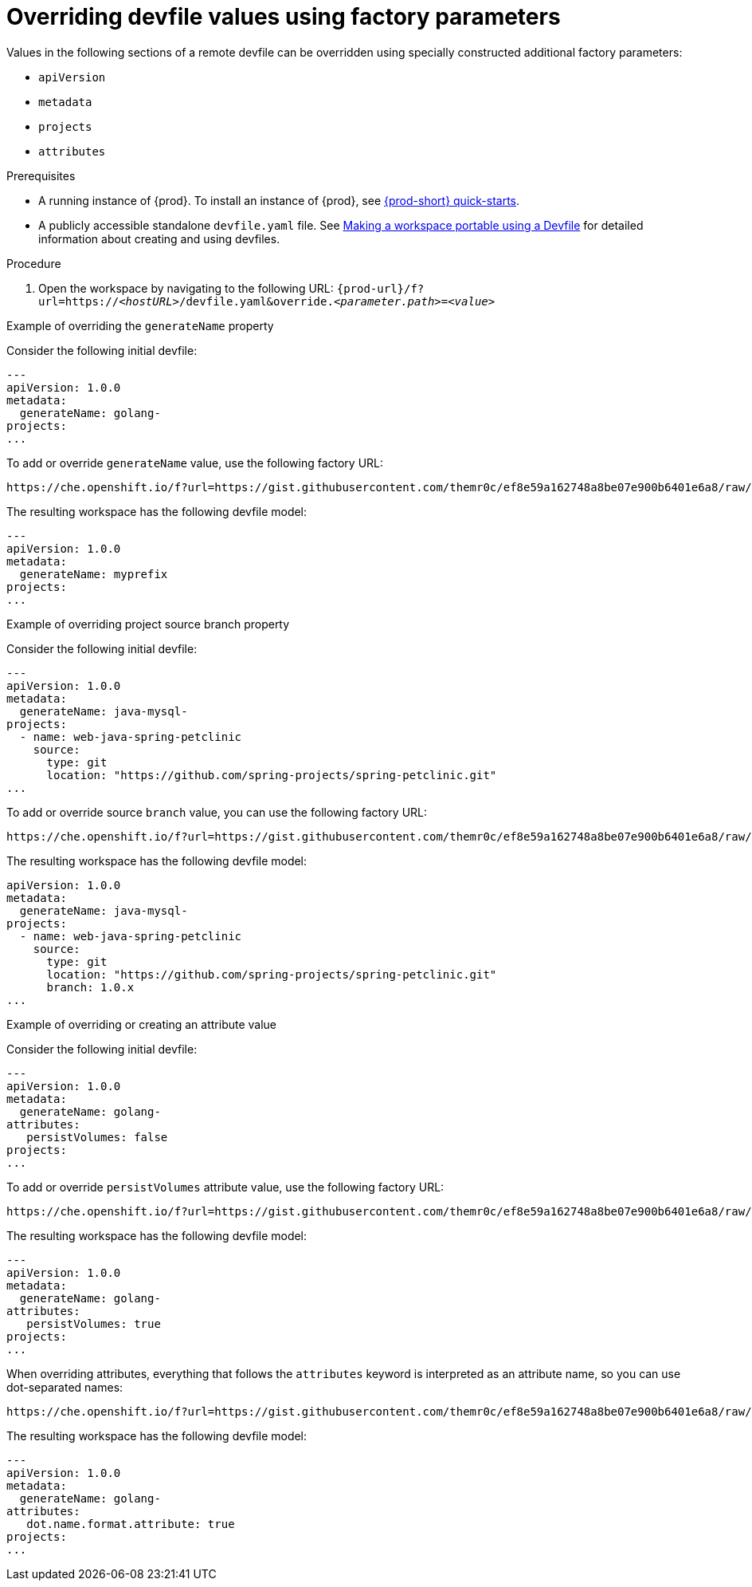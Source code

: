 // Module included in the following assemblies:
//
// configuring-a-workspace-using-a-devfile

[id="overriding-devfile-values-using-factory-parameters_{context}"]
= Overriding devfile values using factory parameters

Values in the following sections of a remote devfile can be overridden using specially constructed additional factory parameters:

* `apiVersion`
* `metadata`
* `projects`
* `attributes`

.Prerequisites
* A running instance of {prod}. To install an instance of {prod}, see link:{site-baseurl}che-7/che-quick-starts/[{prod-short} quick-starts].
* A publicly accessible standalone `devfile.yaml` file. See link:{site-baseurl}che-7/making-a-workspace-portable-using-a-devfile/[Making a workspace portable using a Devfile] for detailed information about creating and using devfiles.

.Procedure
. Open the workspace by navigating to the following URL: `pass:c,a,q[{prod-url}/f?url=https://__<hostURL>__/devfile.yaml&override.__<parameter.path>__=__<value>__]`

.Example of overriding the `generateName` property

Consider the following initial devfile:

[subs="+quotes"]
----
---
apiVersion: 1.0.0
metadata:
  generateName: golang-
projects:
...
----

To add or override `generateName` value, use the following factory URL:

[subs="+quotes"]
----
https://che.openshift.io/f?url=https://gist.githubusercontent.com/themr0c/ef8e59a162748a8be07e900b6401e6a8/raw/8802c20743cde712bbc822521463359a60d1f7a9/devfile.yaml&override.metadata.generateName=myprefix
----

The resulting workspace has the following devfile model:

[subs="+quotes"]
----
---
apiVersion: 1.0.0
metadata:
  generateName: myprefix
projects:
...
----

.Example of overriding project source branch property

Consider the following initial devfile:

[subs="+quotes"]
----
---
apiVersion: 1.0.0
metadata:
  generateName: java-mysql-
projects:
  - name: web-java-spring-petclinic
    source:
      type: git
      location: "https://github.com/spring-projects/spring-petclinic.git"
...
----

To add or override source `branch` value, you can use the following factory URL:

[subs="+quotes"]
----
https://che.openshift.io/f?url=https://gist.githubusercontent.com/themr0c/ef8e59a162748a8be07e900b6401e6a8/raw/8802c20743cde712bbc822521463359a60d1f7a9/devfile.yaml&override.projects.web-java-spring-petclinic.source.branch=1.0.x
----

The resulting workspace has the following devfile model:

[subs="+quotes"]
----
apiVersion: 1.0.0
metadata:
  generateName: java-mysql-
projects:
  - name: web-java-spring-petclinic
    source:
      type: git
      location: "https://github.com/spring-projects/spring-petclinic.git"
      branch: 1.0.x
...
----



.Example of overriding or creating an attribute value

Consider the following initial devfile:

[subs="+quotes"]
----
---
apiVersion: 1.0.0
metadata:
  generateName: golang-
attributes:
   persistVolumes: false
projects:
...
----

To add or override `persistVolumes` attribute value, use the following factory URL:

[subs="+quotes"]
----
https://che.openshift.io/f?url=https://gist.githubusercontent.com/themr0c/ef8e59a162748a8be07e900b6401e6a8/raw/8802c20743cde712bbc822521463359a60d1f7a9/devfile.yaml&override.attributes.persistVolumes=true
----


The resulting workspace has the following devfile model:

[subs="+quotes"]
----
---
apiVersion: 1.0.0
metadata:
  generateName: golang-
attributes:
   persistVolumes: true
projects:
...
----

When overriding attributes, everything that follows the `attributes` keyword is interpreted as an attribute name, so you can use dot-separated names:

[subs="+quotes"]
----
https://che.openshift.io/f?url=https://gist.githubusercontent.com/themr0c/ef8e59a162748a8be07e900b6401e6a8/raw/8802c20743cde712bbc822521463359a60d1f7a9/devfile.yaml&override.attributes.dot.name.format.attribute=true
----

The resulting workspace has the following devfile model:

[subs="+quotes"]
----
---
apiVersion: 1.0.0
metadata:
  generateName: golang-
attributes:
   dot.name.format.attribute: true
projects:
...
----
